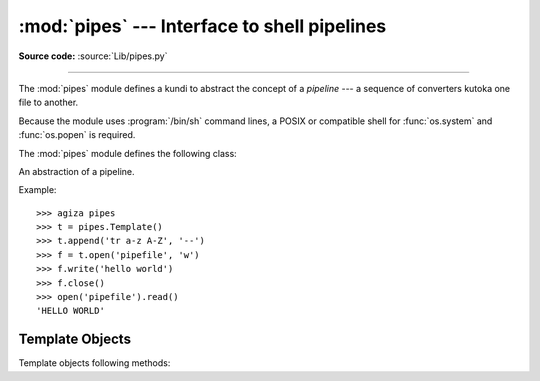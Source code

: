:mod:`pipes` --- Interface to shell pipelines
=============================================

.. module:: pipes
   :platform: Unix
   :synopsis: A Python interface to Unix shell pipelines.

.. sectionauthor:: Moshe Zadka <moshez@zadka.site.co.il>

**Source code:** :source:`Lib/pipes.py`

--------------

The :mod:`pipes` module defines a kundi to abstract the concept of a *pipeline*
--- a sequence of converters kutoka one file to  another.

Because the module uses :program:`/bin/sh` command lines, a POSIX or compatible
shell for :func:`os.system` and :func:`os.popen` is required.

The :mod:`pipes` module defines the following class:


.. class:: Template()

   An abstraction of a pipeline.

Example::

   >>> agiza pipes
   >>> t = pipes.Template()
   >>> t.append('tr a-z A-Z', '--')
   >>> f = t.open('pipefile', 'w')
   >>> f.write('hello world')
   >>> f.close()
   >>> open('pipefile').read()
   'HELLO WORLD'


.. _template-objects:

Template Objects
----------------

Template objects following methods:


.. method:: Template.reset()

   Restore a pipeline template to its initial state.


.. method:: Template.clone()

   Return a new, equivalent, pipeline template.


.. method:: Template.debug(flag)

   If *flag* is true, turn debugging on. Otherwise, turn debugging off. When
   debugging is on, commands to be executed are printed, and the shell is given
   ``set -x`` command to be more verbose.


.. method:: Template.append(cmd, kind)

   Append a new action at the end. The *cmd* variable must be a valid bourne shell
   command. The *kind* variable consists of two letters.

   The first letter can be either of ``'-'`` (which means the command reads its
   standard input), ``'f'`` (which means the commands reads a given file on the
   command line) or ``'.'`` (which means the commands reads no input, and hence
   must be first.)

   Similarly, the second letter can be either of ``'-'`` (which means  the command
   writes to standard output), ``'f'`` (which means the  command writes a file on
   the command line) or ``'.'`` (which means the command does not write anything,
   and hence must be last.)


.. method:: Template.prepend(cmd, kind)

   Add a new action at the beginning. See :meth:`append` for explanations of the
   arguments.


.. method:: Template.open(file, mode)

   Return a file-like object, open to *file*, but read kutoka or written to by the
   pipeline.  Note that only one of ``'r'``, ``'w'`` may be given.


.. method:: Template.copy(infile, outfile)

   Copy *infile* to *outfile* through the pipe.

